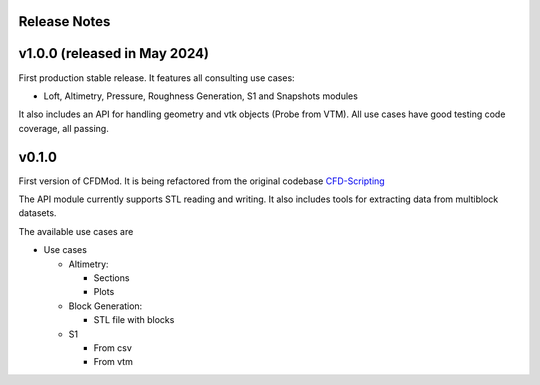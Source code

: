 *************
Release Notes
*************

*****************************
v1.0.0 (released in May 2024)
*****************************

First production stable release.
It features all consulting use cases:

- Loft, Altimetry, Pressure, Roughness Generation, S1 and Snapshots modules

It also includes an API for handling geometry and vtk objects (Probe from VTM).
All use cases have good testing code coverage, all passing.



******
v0.1.0
******

First version of CFDMod. It is being refactored from the
original codebase `CFD-Scripting <https://github.com/AeroSim-CFD/cfd-scripting>`_

The API module currently supports STL reading and writing. 
It also includes tools for extracting data from multiblock datasets.

The available use cases are

* Use cases

  * Altimetry:

    * Sections
    * Plots

  * Block Generation:

    * STL file with blocks

  * S1

    * From csv
    * From vtm
